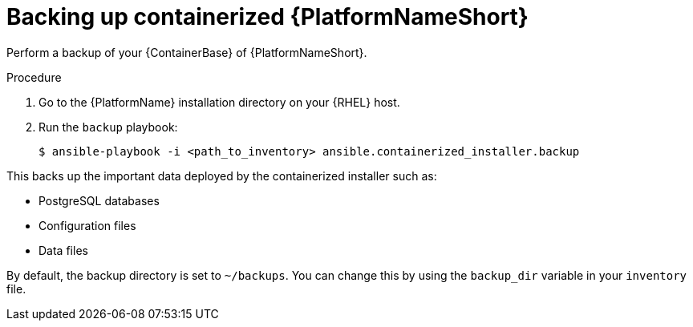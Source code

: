 [id="proc-backup-aap-container"]

= Backing up containerized {PlatformNameShort}

Perform a backup of your {ContainerBase} of {PlatformNameShort}.

.Procedure

. Go to the {PlatformName} installation directory on your {RHEL} host.

. Run the `backup` playbook:
+
----
$ ansible-playbook -i <path_to_inventory> ansible.containerized_installer.backup
----

This backs up the important data deployed by the containerized installer such as:

* PostgreSQL databases
* Configuration files
* Data files

By default, the backup directory is set to `~/backups`. You can change this by using the `backup_dir` variable in your `inventory` file.